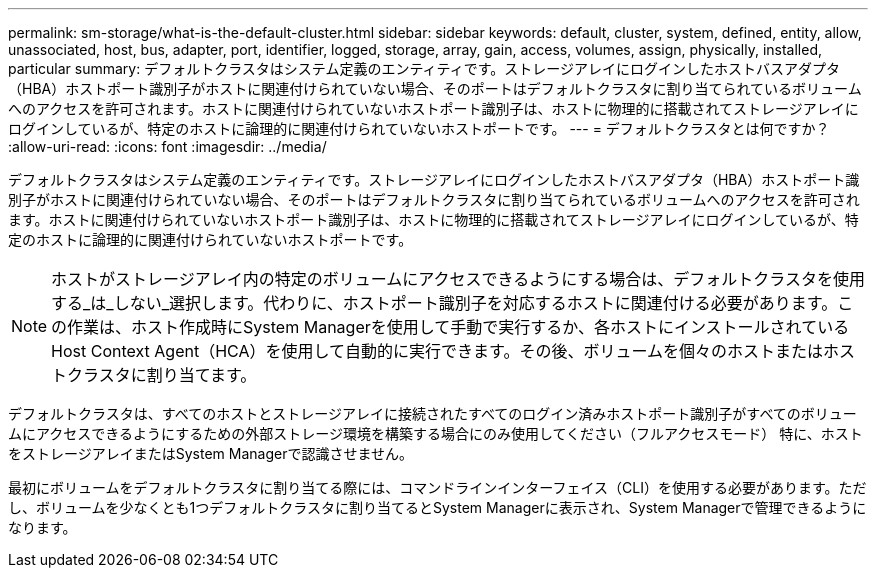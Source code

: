 ---
permalink: sm-storage/what-is-the-default-cluster.html 
sidebar: sidebar 
keywords: default, cluster, system, defined, entity, allow, unassociated, host, bus, adapter, port, identifier, logged, storage, array, gain, access, volumes, assign, physically, installed, particular 
summary: デフォルトクラスタはシステム定義のエンティティです。ストレージアレイにログインしたホストバスアダプタ（HBA）ホストポート識別子がホストに関連付けられていない場合、そのポートはデフォルトクラスタに割り当てられているボリュームへのアクセスを許可されます。ホストに関連付けられていないホストポート識別子は、ホストに物理的に搭載されてストレージアレイにログインしているが、特定のホストに論理的に関連付けられていないホストポートです。 
---
= デフォルトクラスタとは何ですか？
:allow-uri-read: 
:icons: font
:imagesdir: ../media/


[role="lead"]
デフォルトクラスタはシステム定義のエンティティです。ストレージアレイにログインしたホストバスアダプタ（HBA）ホストポート識別子がホストに関連付けられていない場合、そのポートはデフォルトクラスタに割り当てられているボリュームへのアクセスを許可されます。ホストに関連付けられていないホストポート識別子は、ホストに物理的に搭載されてストレージアレイにログインしているが、特定のホストに論理的に関連付けられていないホストポートです。

[NOTE]
====
ホストがストレージアレイ内の特定のボリュームにアクセスできるようにする場合は、デフォルトクラスタを使用する_は_しない_選択します。代わりに、ホストポート識別子を対応するホストに関連付ける必要があります。この作業は、ホスト作成時にSystem Managerを使用して手動で実行するか、各ホストにインストールされているHost Context Agent（HCA）を使用して自動的に実行できます。その後、ボリュームを個々のホストまたはホストクラスタに割り当てます。

====
デフォルトクラスタは、すべてのホストとストレージアレイに接続されたすべてのログイン済みホストポート識別子がすべてのボリュームにアクセスできるようにするための外部ストレージ環境を構築する場合にのみ使用してください（フルアクセスモード） 特に、ホストをストレージアレイまたはSystem Managerで認識させません。

最初にボリュームをデフォルトクラスタに割り当てる際には、コマンドラインインターフェイス（CLI）を使用する必要があります。ただし、ボリュームを少なくとも1つデフォルトクラスタに割り当てるとSystem Managerに表示され、System Managerで管理できるようになります。
